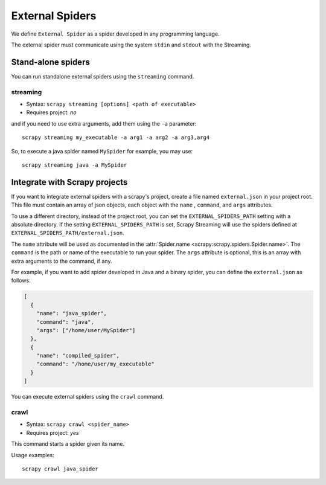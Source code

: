 External Spiders
================

We define ``External Spider`` as a spider developed in any programming language.

The external spider must communicate using the system ``stdin`` and ``stdout`` with the Streaming.

Stand-alone spiders
-------------------

You can run standalone external spiders using the ``streaming`` command.

.. command:: streaming

streaming
~~~~~~~~~

* Syntax: ``scrapy streaming [options] <path of executable>``
* Requires project: *no*

and if you need to use extra arguments, add them using the ``-a`` parameter::

    scrapy streaming my_executable -a arg1 -a arg2 -a arg3,arg4

So, to execute a java spider named ``MySpider`` for example, you may use::

    scrapy streaming java -a MySpider


Integrate with Scrapy projects
------------------------------

If you want to integrate external spiders with a scrapy's project, create a file named ``external.json``
in your project root. This file must contain an array of json objects, each object with the ``name`` ,
``command``, and ``args`` attributes.

To use a different directory, instead of the project root, you can set the ``EXTERNAL_SPIDERS_PATH`` setting with a
absolute directory. If the setting ``EXTERNAL_SPIDERS_PATH`` is set, Scrapy Streaming will use the spiders defined
at ``EXTERNAL_SPIDERS_PATH/external.json``.

The ``name`` attribute will be used as documented in the :attr:`Spider.name <scrapy:scrapy.spiders.Spider.name>`.
The ``command`` is the path or name of the executable to run your spider. The ``args`` attribute is
optional, this is an array with extra arguments to the command, if any.

For example, if you want to add spider developed in Java and a binary spider, you can define
the ``external.json`` as follows:

.. code-block:: python

    [
      {
        "name": "java_spider",
        "command": "java",
        "args": ["/home/user/MySpider"]
      },
      {
        "name": "compiled_spider",
        "command": "/home/user/my_executable"
      }
    ]


You can execute external spiders using the ``crawl`` command.

.. command:: crawl

crawl
~~~~~

* Syntax: ``scrapy crawl <spider_name>``
* Requires project: *yes*

This command starts a spider given its name.

Usage examples::

    scrapy crawl java_spider

